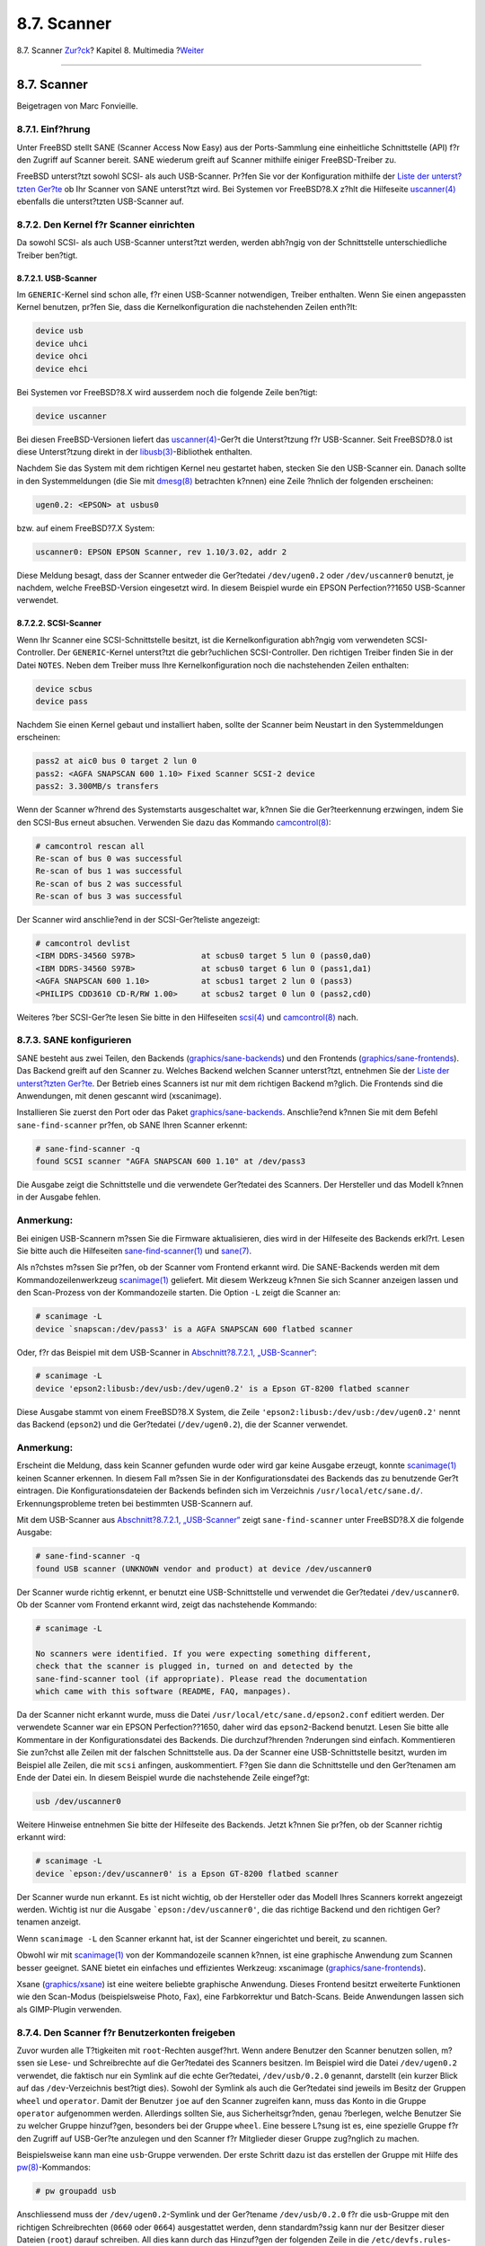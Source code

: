 ============
8.7. Scanner
============

.. raw:: html

   <div class="navheader">

8.7. Scanner
`Zur?ck <mythtv.html>`__?
Kapitel 8. Multimedia
?\ `Weiter <kernelconfig.html>`__

--------------

.. raw:: html

   </div>

.. raw:: html

   <div class="sect1">

.. raw:: html

   <div class="titlepage" xmlns="">

.. raw:: html

   <div>

.. raw:: html

   <div>

8.7. Scanner
------------

.. raw:: html

   </div>

.. raw:: html

   <div>

Beigetragen von Marc Fonvieille.

.. raw:: html

   </div>

.. raw:: html

   </div>

.. raw:: html

   </div>

.. raw:: html

   <div class="sect2">

.. raw:: html

   <div class="titlepage" xmlns="">

.. raw:: html

   <div>

.. raw:: html

   <div>

8.7.1. Einf?hrung
~~~~~~~~~~~~~~~~~

.. raw:: html

   </div>

.. raw:: html

   </div>

.. raw:: html

   </div>

Unter FreeBSD stellt SANE (Scanner Access Now Easy) aus der
Ports-Sammlung eine einheitliche Schnittstelle (API) f?r den Zugriff auf
Scanner bereit. SANE wiederum greift auf Scanner mithilfe einiger
FreeBSD-Treiber zu.

FreeBSD unterst?tzt sowohl SCSI- als auch USB-Scanner. Pr?fen Sie vor
der Konfiguration mithilfe der `Liste der unterst?tzten
Ger?te <http://www.sane-project.org/sane-supported-devices.html>`__ ob
Ihr Scanner von SANE unterst?tzt wird. Bei Systemen vor FreeBSD?8.X
z?hlt die Hilfeseite
`uscanner(4) <http://www.FreeBSD.org/cgi/man.cgi?query=uscanner&sektion=4>`__
ebenfalls die unterst?tzten USB-Scanner auf.

.. raw:: html

   </div>

.. raw:: html

   <div class="sect2">

.. raw:: html

   <div class="titlepage" xmlns="">

.. raw:: html

   <div>

.. raw:: html

   <div>

8.7.2. Den Kernel f?r Scanner einrichten
~~~~~~~~~~~~~~~~~~~~~~~~~~~~~~~~~~~~~~~~

.. raw:: html

   </div>

.. raw:: html

   </div>

.. raw:: html

   </div>

Da sowohl SCSI- als auch USB-Scanner unterst?tzt werden, werden abh?ngig
von der Schnittstelle unterschiedliche Treiber ben?tigt.

.. raw:: html

   <div class="sect3">

.. raw:: html

   <div class="titlepage" xmlns="">

.. raw:: html

   <div>

.. raw:: html

   <div>

8.7.2.1. USB-Scanner
^^^^^^^^^^^^^^^^^^^^

.. raw:: html

   </div>

.. raw:: html

   </div>

.. raw:: html

   </div>

Im ``GENERIC``-Kernel sind schon alle, f?r einen USB-Scanner
notwendigen, Treiber enthalten. Wenn Sie einen angepassten Kernel
benutzen, pr?fen Sie, dass die Kernelkonfiguration die nachstehenden
Zeilen enth?lt:

.. code:: programlisting

    device usb
    device uhci
    device ohci
    device ehci

Bei Systemen vor FreeBSD?8.X wird ausserdem noch die folgende Zeile
ben?tigt:

.. code:: programlisting

    device uscanner

Bei diesen FreeBSD-Versionen liefert das
`uscanner(4) <http://www.FreeBSD.org/cgi/man.cgi?query=uscanner&sektion=4>`__-Ger?t
die Unterst?tzung f?r USB-Scanner. Seit FreeBSD?8.0 ist diese
Unterst?tzung direkt in der
`libusb(3) <http://www.FreeBSD.org/cgi/man.cgi?query=libusb&sektion=3>`__-Bibliothek
enthalten.

Nachdem Sie das System mit dem richtigen Kernel neu gestartet haben,
stecken Sie den USB-Scanner ein. Danach sollte in den Systemmeldungen
(die Sie mit
`dmesg(8) <http://www.FreeBSD.org/cgi/man.cgi?query=dmesg&sektion=8>`__
betrachten k?nnen) eine Zeile ?hnlich der folgenden erscheinen:

.. code:: screen

    ugen0.2: <EPSON> at usbus0

bzw. auf einem FreeBSD?7.X System:

.. code:: screen

    uscanner0: EPSON EPSON Scanner, rev 1.10/3.02, addr 2

Diese Meldung besagt, dass der Scanner entweder die Ger?tedatei
``/dev/ugen0.2`` oder ``/dev/uscanner0`` benutzt, je nachdem, welche
FreeBSD-Version eingesetzt wird. In diesem Beispiel wurde ein EPSON
Perfection??1650 USB-Scanner verwendet.

.. raw:: html

   </div>

.. raw:: html

   <div class="sect3">

.. raw:: html

   <div class="titlepage" xmlns="">

.. raw:: html

   <div>

.. raw:: html

   <div>

8.7.2.2. SCSI-Scanner
^^^^^^^^^^^^^^^^^^^^^

.. raw:: html

   </div>

.. raw:: html

   </div>

.. raw:: html

   </div>

Wenn Ihr Scanner eine SCSI-Schnittstelle besitzt, ist die
Kernelkonfiguration abh?ngig vom verwendeten SCSI-Controller. Der
``GENERIC``-Kernel unterst?tzt die gebr?uchlichen SCSI-Controller. Den
richtigen Treiber finden Sie in der Datei ``NOTES``. Neben dem Treiber
muss Ihre Kernelkonfiguration noch die nachstehenden Zeilen enthalten:

.. code:: programlisting

    device scbus
    device pass

Nachdem Sie einen Kernel gebaut und installiert haben, sollte der
Scanner beim Neustart in den Systemmeldungen erscheinen:

.. code:: screen

    pass2 at aic0 bus 0 target 2 lun 0
    pass2: <AGFA SNAPSCAN 600 1.10> Fixed Scanner SCSI-2 device
    pass2: 3.300MB/s transfers

Wenn der Scanner w?hrend des Systemstarts ausgeschaltet war, k?nnen Sie
die Ger?teerkennung erzwingen, indem Sie den SCSI-Bus erneut absuchen.
Verwenden Sie dazu das Kommando
`camcontrol(8) <http://www.FreeBSD.org/cgi/man.cgi?query=camcontrol&sektion=8>`__:

.. code:: screen

    # camcontrol rescan all
    Re-scan of bus 0 was successful
    Re-scan of bus 1 was successful
    Re-scan of bus 2 was successful
    Re-scan of bus 3 was successful

Der Scanner wird anschlie?end in der SCSI-Ger?teliste angezeigt:

.. code:: screen

    # camcontrol devlist
    <IBM DDRS-34560 S97B>              at scbus0 target 5 lun 0 (pass0,da0)
    <IBM DDRS-34560 S97B>              at scbus0 target 6 lun 0 (pass1,da1)
    <AGFA SNAPSCAN 600 1.10>           at scbus1 target 2 lun 0 (pass3)
    <PHILIPS CDD3610 CD-R/RW 1.00>     at scbus2 target 0 lun 0 (pass2,cd0)

Weiteres ?ber SCSI-Ger?te lesen Sie bitte in den Hilfeseiten
`scsi(4) <http://www.FreeBSD.org/cgi/man.cgi?query=scsi&sektion=4>`__
und
`camcontrol(8) <http://www.FreeBSD.org/cgi/man.cgi?query=camcontrol&sektion=8>`__
nach.

.. raw:: html

   </div>

.. raw:: html

   </div>

.. raw:: html

   <div class="sect2">

.. raw:: html

   <div class="titlepage" xmlns="">

.. raw:: html

   <div>

.. raw:: html

   <div>

8.7.3. SANE konfigurieren
~~~~~~~~~~~~~~~~~~~~~~~~~

.. raw:: html

   </div>

.. raw:: html

   </div>

.. raw:: html

   </div>

SANE besteht aus zwei Teilen, den Backends
(`graphics/sane-backends <http://www.freebsd.org/cgi/url.cgi?ports/graphics/sane-backends/pkg-descr>`__)
und den Frontends
(`graphics/sane-frontends <http://www.freebsd.org/cgi/url.cgi?ports/graphics/sane-frontends/pkg-descr>`__).
Das Backend greift auf den Scanner zu. Welches Backend welchen Scanner
unterst?tzt, entnehmen Sie der `Liste der unterst?tzten
Ger?te <http://www.sane-project.org/sane-supported-devices.html>`__. Der
Betrieb eines Scanners ist nur mit dem richtigen Backend m?glich. Die
Frontends sind die Anwendungen, mit denen gescannt wird (xscanimage).

Installieren Sie zuerst den Port oder das Paket
`graphics/sane-backends <http://www.freebsd.org/cgi/url.cgi?ports/graphics/sane-backends/pkg-descr>`__.
Anschlie?end k?nnen Sie mit dem Befehl ``sane-find-scanner`` pr?fen, ob
SANE Ihren Scanner erkennt:

.. code:: screen

    # sane-find-scanner -q
    found SCSI scanner "AGFA SNAPSCAN 600 1.10" at /dev/pass3

Die Ausgabe zeigt die Schnittstelle und die verwendete Ger?tedatei des
Scanners. Der Hersteller und das Modell k?nnen in der Ausgabe fehlen.

.. raw:: html

   <div class="note" xmlns="">

Anmerkung:
~~~~~~~~~~

Bei einigen USB-Scannern m?ssen Sie die Firmware aktualisieren, dies
wird in der Hilfeseite des Backends erkl?rt. Lesen Sie bitte auch die
Hilfeseiten
`sane-find-scanner(1) <http://www.FreeBSD.org/cgi/man.cgi?query=sane-find-scanner&sektion=1>`__
und
`sane(7) <http://www.FreeBSD.org/cgi/man.cgi?query=sane&sektion=7>`__.

.. raw:: html

   </div>

Als n?chstes m?ssen Sie pr?fen, ob der Scanner vom Frontend erkannt
wird. Die SANE-Backends werden mit dem Kommandozeilenwerkzeug
`scanimage(1) <http://www.FreeBSD.org/cgi/man.cgi?query=scanimage&sektion=1>`__
geliefert. Mit diesem Werkzeug k?nnen Sie sich Scanner anzeigen lassen
und den Scan-Prozess von der Kommandozeile starten. Die Option ``-L``
zeigt die Scanner an:

.. code:: screen

    # scanimage -L
    device `snapscan:/dev/pass3' is a AGFA SNAPSCAN 600 flatbed scanner

Oder, f?r das Beispiel mit dem USB-Scanner in `Abschnitt?8.7.2.1,
„USB-Scanner“ <scanners.html#scanners-kernel-usb>`__:

.. code:: screen

    # scanimage -L
    device 'epson2:libusb:/dev/usb:/dev/ugen0.2' is a Epson GT-8200 flatbed scanner

Diese Ausgabe stammt von einem FreeBSD?8.X System, die Zeile
``'epson2:libusb:/dev/usb:/dev/ugen0.2'`` nennt das Backend (``epson2``)
und die Ger?tedatei (``/dev/ugen0.2``), die der Scanner verwendet.

.. raw:: html

   <div class="note" xmlns="">

Anmerkung:
~~~~~~~~~~

Erscheint die Meldung, dass kein Scanner gefunden wurde oder wird gar
keine Ausgabe erzeugt, konnte
`scanimage(1) <http://www.FreeBSD.org/cgi/man.cgi?query=scanimage&sektion=1>`__
keinen Scanner erkennen. In diesem Fall m?ssen Sie in der
Konfigurationsdatei des Backends das zu benutzende Ger?t eintragen. Die
Konfigurationsdateien der Backends befinden sich im Verzeichnis
``/usr/local/etc/sane.d/``. Erkennungsprobleme treten bei bestimmten
USB-Scannern auf.

Mit dem USB-Scanner aus `Abschnitt?8.7.2.1,
„USB-Scanner“ <scanners.html#scanners-kernel-usb>`__ zeigt
``sane-find-scanner`` unter FreeBSD?8.X die folgende Ausgabe:

.. code:: screen

    # sane-find-scanner -q
    found USB scanner (UNKNOWN vendor and product) at device /dev/uscanner0

Der Scanner wurde richtig erkennt, er benutzt eine USB-Schnittstelle und
verwendet die Ger?tedatei ``/dev/uscanner0``. Ob der Scanner vom
Frontend erkannt wird, zeigt das nachstehende Kommando:

.. code:: screen

    # scanimage -L

    No scanners were identified. If you were expecting something different,
    check that the scanner is plugged in, turned on and detected by the
    sane-find-scanner tool (if appropriate). Please read the documentation
    which came with this software (README, FAQ, manpages).

Da der Scanner nicht erkannt wurde, muss die Datei
``/usr/local/etc/sane.d/epson2.conf`` editiert werden. Der verwendete
Scanner war ein EPSON Perfection??1650, daher wird das
``epson2``-Backend benutzt. Lesen Sie bitte alle Kommentare in der
Konfigurationsdatei des Backends. Die durchzuf?hrenden ?nderungen sind
einfach. Kommentieren Sie zun?chst alle Zeilen mit der falschen
Schnittstelle aus. Da der Scanner eine USB-Schnittstelle besitzt, wurden
im Beispiel alle Zeilen, die mit ``scsi`` anfingen, auskommentiert.
F?gen Sie dann die Schnittstelle und den Ger?tenamen am Ende der Datei
ein. In diesem Beispiel wurde die nachstehende Zeile eingef?gt:

.. code:: programlisting

    usb /dev/uscanner0

Weitere Hinweise entnehmen Sie bitte der Hilfeseite des Backends. Jetzt
k?nnen Sie pr?fen, ob der Scanner richtig erkannt wird:

.. code:: screen

    # scanimage -L
    device `epson:/dev/uscanner0' is a Epson GT-8200 flatbed scanner

Der Scanner wurde nun erkannt. Es ist nicht wichtig, ob der Hersteller
oder das Modell Ihres Scanners korrekt angezeigt werden. Wichtig ist nur
die Ausgabe ```epson:/dev/uscanner0'``, die das richtige Backend und den
richtigen Ger?tenamen anzeigt.

.. raw:: html

   </div>

Wenn ``scanimage -L`` den Scanner erkannt hat, ist der Scanner
eingerichtet und bereit, zu scannen.

Obwohl wir mit
`scanimage(1) <http://www.FreeBSD.org/cgi/man.cgi?query=scanimage&sektion=1>`__
von der Kommandozeile scannen k?nnen, ist eine graphische Anwendung zum
Scannen besser geeignet. SANE bietet ein einfaches und effizientes
Werkzeug: xscanimage
(`graphics/sane-frontends <http://www.freebsd.org/cgi/url.cgi?ports/graphics/sane-frontends/pkg-descr>`__).

Xsane
(`graphics/xsane <http://www.freebsd.org/cgi/url.cgi?ports/graphics/xsane/pkg-descr>`__)
ist eine weitere beliebte graphische Anwendung. Dieses Frontend besitzt
erweiterte Funktionen wie den Scan-Modus (beispielsweise Photo, Fax),
eine Farbkorrektur und Batch-Scans. Beide Anwendungen lassen sich als
GIMP-Plugin verwenden.

.. raw:: html

   </div>

.. raw:: html

   <div class="sect2">

.. raw:: html

   <div class="titlepage" xmlns="">

.. raw:: html

   <div>

.. raw:: html

   <div>

8.7.4. Den Scanner f?r Benutzerkonten freigeben
~~~~~~~~~~~~~~~~~~~~~~~~~~~~~~~~~~~~~~~~~~~~~~~

.. raw:: html

   </div>

.. raw:: html

   </div>

.. raw:: html

   </div>

Zuvor wurden alle T?tigkeiten mit ``root``-Rechten ausgef?hrt. Wenn
andere Benutzer den Scanner benutzen sollen, m?ssen sie Lese- und
Schreibrechte auf die Ger?tedatei des Scanners besitzen. Im Beispiel
wird die Datei ``/dev/ugen0.2`` verwendet, die faktisch nur ein Symlink
auf die echte Ger?tedatei, ``/dev/usb/0.2.0`` genannt, darstellt (ein
kurzer Blick auf das ``/dev``-Verzeichnis best?tigt dies). Sowohl der
Symlink als auch die Ger?tedatei sind jeweils im Besitz der Gruppen
``wheel`` und ``operator``. Damit der Benutzer ``joe`` auf den Scanner
zugreifen kann, muss das Konto in die Gruppe ``operator`` aufgenommen
werden. Allerdings sollten Sie, aus Sicherheitsgr?nden, genau ?berlegen,
welche Benutzer Sie zu welcher Gruppe hinzuf?gen, besonders bei der
Gruppe ``wheel``. Eine bessere L?sung ist es, eine spezielle Gruppe f?r
den Zugriff auf USB-Ger?te anzulegen und den Scanner f?r Mitglieder
dieser Gruppe zug?nglich zu machen.

Beispielsweise kann man eine ``usb``-Gruppe verwenden. Der erste Schritt
dazu ist das erstellen der Gruppe mit Hilfe des
`pw(8) <http://www.FreeBSD.org/cgi/man.cgi?query=pw&sektion=8>`__-Kommandos:

.. code:: screen

    # pw groupadd usb

Anschliessend muss der ``/dev/ugen0.2``-Symlink und der Ger?tename
``/dev/usb/0.2.0`` f?r die ``usb``-Gruppe mit den richtigen
Schreibrechten (``0660`` oder ``0664``) ausgestattet werden, denn
standardm?ssig kann nur der Besitzer dieser Dateien (``root``) darauf
schreiben. All dies kann durch das Hinzuf?gen der folgenden Zeile in die
``/etc/devfs.rules``-Datei erreicht werden:

.. code:: programlisting

    [system=5]
    add path ugen0.2 mode 0660 group usb
    add path usb/0.2.0 mode 0660 group usb

FreeBSD?7.X-Anwender ben?tigen unter Umst?nden die folgenden Zeilen mit
der korrekten Ger?tedatei ``/dev/uscanner0``:

.. code:: programlisting

    [system=5]
    add path uscanner0 mode 660 group usb

In die Datei ``/etc/rc.conf`` f?gen Sie noch die folgende Zeile ein:

.. code:: programlisting

    devfs_system_ruleset="system"

Starten Sie anschlie?end Ihr System neu.

Weitere Informationen finden Sie in
`devfs(8) <http://www.FreeBSD.org/cgi/man.cgi?query=devfs&sektion=8>`__.

Jetzt braucht man nur noch Benutzer der Gruppe ``usb`` hinzuf?gen, um
ihnen Zugriff auf den Scanner zu erlauben:

.. code:: screen

    #pw groupmod usb -m joe

Weitere Details k?nnen Sie in der
`pw(8) <http://www.FreeBSD.org/cgi/man.cgi?query=pw&sektion=8>`__-Manualpage
nachlesen.

.. raw:: html

   </div>

.. raw:: html

   </div>

.. raw:: html

   <div class="navfooter">

--------------

+-----------------------------+-----------------------------------+-------------------------------------------------+
| `Zur?ck <mythtv.html>`__?   | `Nach oben <multimedia.html>`__   | ?\ `Weiter <kernelconfig.html>`__               |
+-----------------------------+-----------------------------------+-------------------------------------------------+
| 8.6. MythTV?                | `Zum Anfang <index.html>`__       | ?Kapitel 9. Konfiguration des FreeBSD-Kernels   |
+-----------------------------+-----------------------------------+-------------------------------------------------+

.. raw:: html

   </div>

| Wenn Sie Fragen zu FreeBSD haben, schicken Sie eine E-Mail an
  <de-bsd-questions@de.FreeBSD.org\ >.
|  Wenn Sie Fragen zu dieser Dokumentation haben, schicken Sie eine
  E-Mail an <de-bsd-translators@de.FreeBSD.org\ >.
